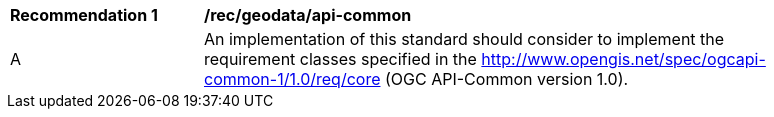 [[rec_geodata_api-common]]
[width="90%",cols="2,6a"]
|===
^|*Recommendation {counter:rec-id}* |*/rec/geodata/api-common*
^|A |An implementation of this standard should consider to implement the requirement classes specified in the http://www.opengis.net/spec/ogcapi-common-1/1.0/req/core (OGC API-Common version 1.0).
|===
